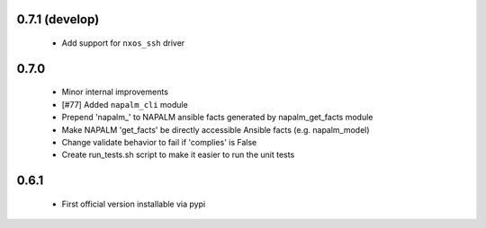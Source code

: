 0.7.1 (develop)
=====

    - Add support for ``nxos_ssh`` driver

0.7.0
=====

    - Minor internal improvements
    - [#77] Added ``napalm_cli`` module
    - Prepend 'napalm_' to NAPALM ansible facts generated by napalm_get_facts module
    - Make NAPALM 'get_facts' be directly accessible Ansible facts (e.g. napalm_model)
    - Change validate behavior to fail if 'complies' is False
    - Create run_tests.sh script to make it easier to run the unit tests

0.6.1
=====

    - First official version installable via pypi
